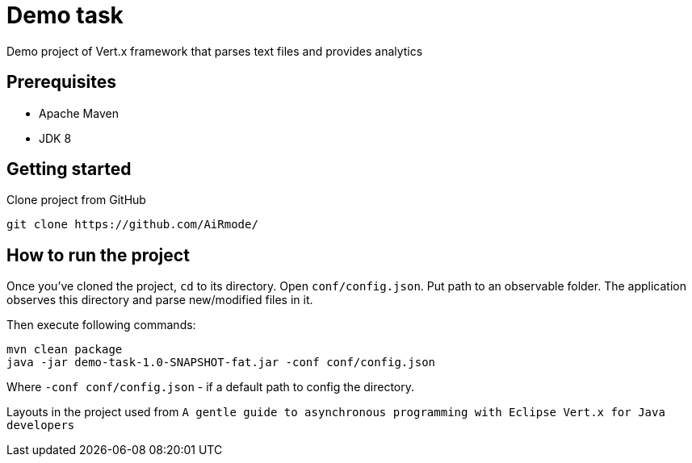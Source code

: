 = Demo task

Demo project of Vert.x framework that parses text files and provides analytics

== Prerequisites

* Apache Maven
* JDK 8

== Getting started

Clone project from GitHub

[source]
----
git clone https://github.com/AiRmode/
----

== How to run the project

Once you've cloned the project, `cd` to its directory.
Open `conf/config.json`. Put path to an observable folder. The application observes this directory and parse new/modified files in it.

Then execute following commands:

[source]
----
mvn clean package
java -jar demo-task-1.0-SNAPSHOT-fat.jar -conf conf/config.json
----
Where `-conf conf/config.json` - if a default path to config the directory.

Layouts in the project used from `A gentle guide to asynchronous programming with Eclipse Vert.x for Java developers`
